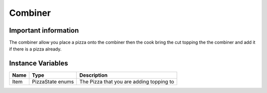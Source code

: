 ==========
Combiner
==========

Important information
------------------------
The combiner allow you place a pizza onto the combiner then the cook bring the cut topping the the combiner and add it if there is a pizza already.

Instance Variables
------------------

================  =========================== ===================
 Name              Type                        Description
================  =========================== ===================
Item               PizzaState enums            The Pizza that you are adding topping to
================  =========================== ===================

